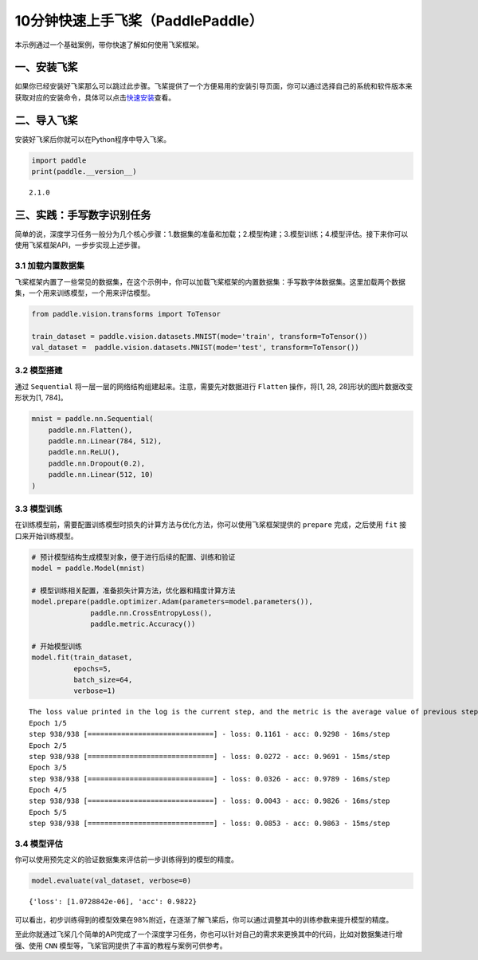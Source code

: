 .. _cn_doc_quick_start:

10分钟快速上手飞桨（PaddlePaddle）
=================================

本示例通过一个基础案例，带你快速了解如何使用飞桨框架。

一、安装飞桨
-----------

如果你已经安装好飞桨那么可以跳过此步骤。飞桨提供了一个方便易用的安装引导页面，你可以通过选择自己的系统和软件版本来获取对应的安装命令，具体可以点击\ `快速安装 <https://www.paddlepaddle.org.cn/install/quick>`__\ 查看。

二、导入飞桨
-----------

安装好飞桨后你就可以在Python程序中导入飞桨。

.. code:: ipython3

    import paddle    
    print(paddle.__version__)

.. parsed-literal::

    2.1.0


三、实践：手写数字识别任务
---------------------------

简单的说，深度学习任务一般分为几个核心步骤：1.数据集的准备和加载；2.模型构建；3.模型训练；4.模型评估。接下来你可以使用飞桨框架API，一步步实现上述步骤。

3.1 加载内置数据集
~~~~~~~~~~~~~~~~~

飞桨框架内置了一些常见的数据集，在这个示例中，你可以加载飞桨框架的内置数据集：手写数字体数据集。这里加载两个数据集，一个用来训练模型，一个用来评估模型。

.. code:: ipython3
    
    from paddle.vision.transforms import ToTensor
    
    train_dataset = paddle.vision.datasets.MNIST(mode='train', transform=ToTensor())
    val_dataset =  paddle.vision.datasets.MNIST(mode='test', transform=ToTensor())

3.2 模型搭建
~~~~~~~~~~~~

通过 ``Sequential`` 将一层一层的网络结构组建起来。注意，需要先对数据进行 ``Flatten`` 操作，将[1, 28, 28]形状的图片数据改变形状为[1, 784]。

.. code:: ipython3

    mnist = paddle.nn.Sequential(
        paddle.nn.Flatten(),
        paddle.nn.Linear(784, 512),
        paddle.nn.ReLU(),
        paddle.nn.Dropout(0.2),
        paddle.nn.Linear(512, 10)
    )

3.3 模型训练
~~~~~~~~~~~~

在训练模型前，需要配置训练模型时损失的计算方法与优化方法，你可以使用飞桨框架提供的 ``prepare`` 完成，之后使用 ``fit`` 接口来开始训练模型。

.. code:: ipython3
    
    # 预计模型结构生成模型对象，便于进行后续的配置、训练和验证
    model = paddle.Model(mnist)  
    
    # 模型训练相关配置，准备损失计算方法，优化器和精度计算方法
    model.prepare(paddle.optimizer.Adam(parameters=model.parameters()),
                  paddle.nn.CrossEntropyLoss(),
                  paddle.metric.Accuracy())
    
    # 开始模型训练
    model.fit(train_dataset,
              epochs=5, 
              batch_size=64,
              verbose=1)


.. parsed-literal::

    The loss value printed in the log is the current step, and the metric is the average value of previous step.
    Epoch 1/5
    step 938/938 [==============================] - loss: 0.1161 - acc: 0.9298 - 16ms/step          
    Epoch 2/5
    step 938/938 [==============================] - loss: 0.0272 - acc: 0.9691 - 15ms/step          
    Epoch 3/5
    step 938/938 [==============================] - loss: 0.0326 - acc: 0.9789 - 16ms/step          
    Epoch 4/5
    step 938/938 [==============================] - loss: 0.0043 - acc: 0.9826 - 16ms/step          
    Epoch 5/5
    step 938/938 [==============================] - loss: 0.0853 - acc: 0.9863 - 15ms/step          

3.4 模型评估
~~~~~~~~~~~~

你可以使用预先定义的验证数据集来评估前一步训练得到的模型的精度。

.. code:: ipython3

    model.evaluate(val_dataset, verbose=0)


.. parsed-literal::

    {'loss': [1.0728842e-06], 'acc': 0.9822}


可以看出，初步训练得到的模型效果在98%附近，在逐渐了解飞桨后，你可以通过调整其中的训练参数来提升模型的精度。

至此你就通过飞桨几个简单的API完成了一个深度学习任务，你也可以针对自己的需求来更换其中的代码，比如对数据集进行增强、使用 ``CNN`` 模型等，飞桨官网提供了丰富的教程与案例可供参考。
